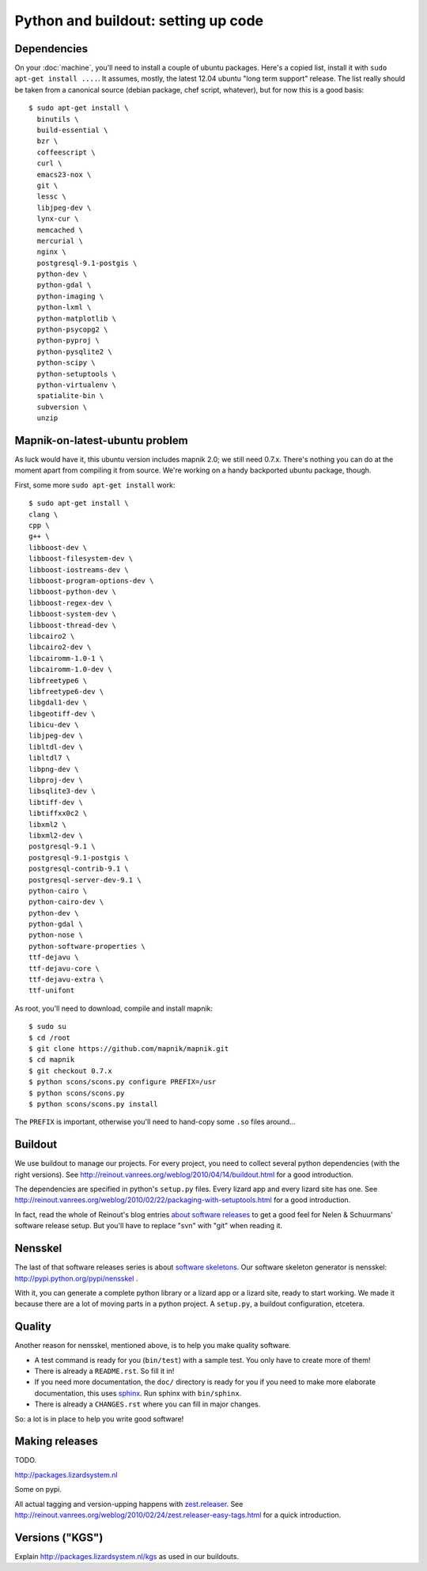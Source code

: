Python and buildout: setting up code
====================================

Dependencies
------------

On your :doc:`machine`, you'll need to install a couple of ubuntu
packages. Here's a copied list, install it with ``sudo apt-get install
....``. It assumes, mostly, the latest 12.04 ubuntu "long term support"
release. The list really should be taken from a canonical source (debian
package, chef script, whatever), but for now this is a good basis::

    $ sudo apt-get install \
      binutils \
      build-essential \
      bzr \
      coffeescript \
      curl \
      emacs23-nox \
      git \
      lessc \
      libjpeg-dev \
      lynx-cur \
      memcached \
      mercurial \
      nginx \
      postgresql-9.1-postgis \
      python-dev \
      python-gdal \
      python-imaging \
      python-lxml \
      python-matplotlib \
      python-psycopg2 \
      python-pyproj \
      python-pysqlite2 \
      python-scipy \
      python-setuptools \
      python-virtualenv \
      spatialite-bin \
      subversion \
      unzip

Mapnik-on-latest-ubuntu problem
-------------------------------

As luck would have it, this ubuntu version includes mapnik 2.0; we still need
0.7.x. There's nothing you can do at the moment apart from compiling it from
source. We're working on a handy backported ubuntu package, though.

First, some more ``sudo apt-get install`` work::

    $ sudo apt-get install \
    clang \
    cpp \
    g++ \
    libboost-dev \
    libboost-filesystem-dev \
    libboost-iostreams-dev \
    libboost-program-options-dev \
    libboost-python-dev \
    libboost-regex-dev \
    libboost-system-dev \
    libboost-thread-dev \
    libcairo2 \
    libcairo2-dev \
    libcairomm-1.0-1 \
    libcairomm-1.0-dev \
    libfreetype6 \
    libfreetype6-dev \
    libgdal1-dev \
    libgeotiff-dev \
    libicu-dev \
    libjpeg-dev \
    libltdl-dev \
    libltdl7 \
    libpng-dev \
    libproj-dev \
    libsqlite3-dev \
    libtiff-dev \
    libtiffxx0c2 \
    libxml2 \
    libxml2-dev \
    postgresql-9.1 \
    postgresql-9.1-postgis \
    postgresql-contrib-9.1 \
    postgresql-server-dev-9.1 \
    python-cairo \
    python-cairo-dev \
    python-dev \
    python-gdal \
    python-nose \
    python-software-properties \
    ttf-dejavu \
    ttf-dejavu-core \
    ttf-dejavu-extra \
    ttf-unifont

As root, you'll need to download, compile and install mapnik::

    $ sudo su
    $ cd /root
    $ git clone https://github.com/mapnik/mapnik.git
    $ cd mapnik
    $ git checkout 0.7.x
    $ python scons/scons.py configure PREFIX=/usr
    $ python scons/scons.py
    $ python scons/scons.py install

The ``PREFIX`` is important, otherwise you'll need to hand-copy some ``.so``
files around...


Buildout
--------

We use buildout to manage our projects. For every project, you need to collect
several python dependencies (with the right versions). See
http://reinout.vanrees.org/weblog/2010/04/14/buildout.html for a good
introduction.

The dependencies are specified in python's ``setup.py`` files. Every lizard
app and every lizard site has one. See
http://reinout.vanrees.org/weblog/2010/02/22/packaging-with-setuptools.html
for a good introduction.

In fact, read the whole of Reinout's blog entries `about software releases
<http://reinout.vanrees.org/weblog/tags/softwarereleasesseries.html>`_ to get
a good feel for Nelen & Schuurmans' software release setup. But you'll have to
replace "svn" with "git" when reading it.


Nensskel
--------

The last of that software releases series is about `software skeletons
<http://reinout.vanrees.org/weblog/2010/07/30/skeleton.html>`_. Our software
skeleton generator is nensskel: http://pypi.python.org/pypi/nensskel .

With it, you can generate a complete python library or a lizard app or a
lizard site, ready to start working. We made it because there are a lot of
moving parts in a python project. A ``setup.py``, a buildout configuration,
etcetera.


Quality
-------

Another reason for nensskel, mentioned above, is to help you make quality
software.

- A test command is ready for you (``bin/test``) with a sample test. You only
  have to create more of them!

- There is already a ``README.rst``. So fill it in!

- If you need more documentation, the ``doc/`` directory is ready for you if
  you need to make more elaborate documentation, this uses `sphinx
  <http://sphinx.pocoo.org/>`_. Run sphinx with ``bin/sphinx``.

- There is already a ``CHANGES.rst`` where you can fill in major changes.

So: a lot is in place to help you write good software!


Making releases
---------------

TODO.

http://packages.lizardsystem.nl

Some on pypi.

All actual tagging and version-upping happens with `zest.releaser
<zestreleaser.readthedocs.org/>`_. See
http://reinout.vanrees.org/weblog/2010/02/24/zest.releaser-easy-tags.html for
a quick introduction.


Versions ("KGS")
----------------

Explain http://packages.lizardsystem.nl/kgs as used in our buildouts.
